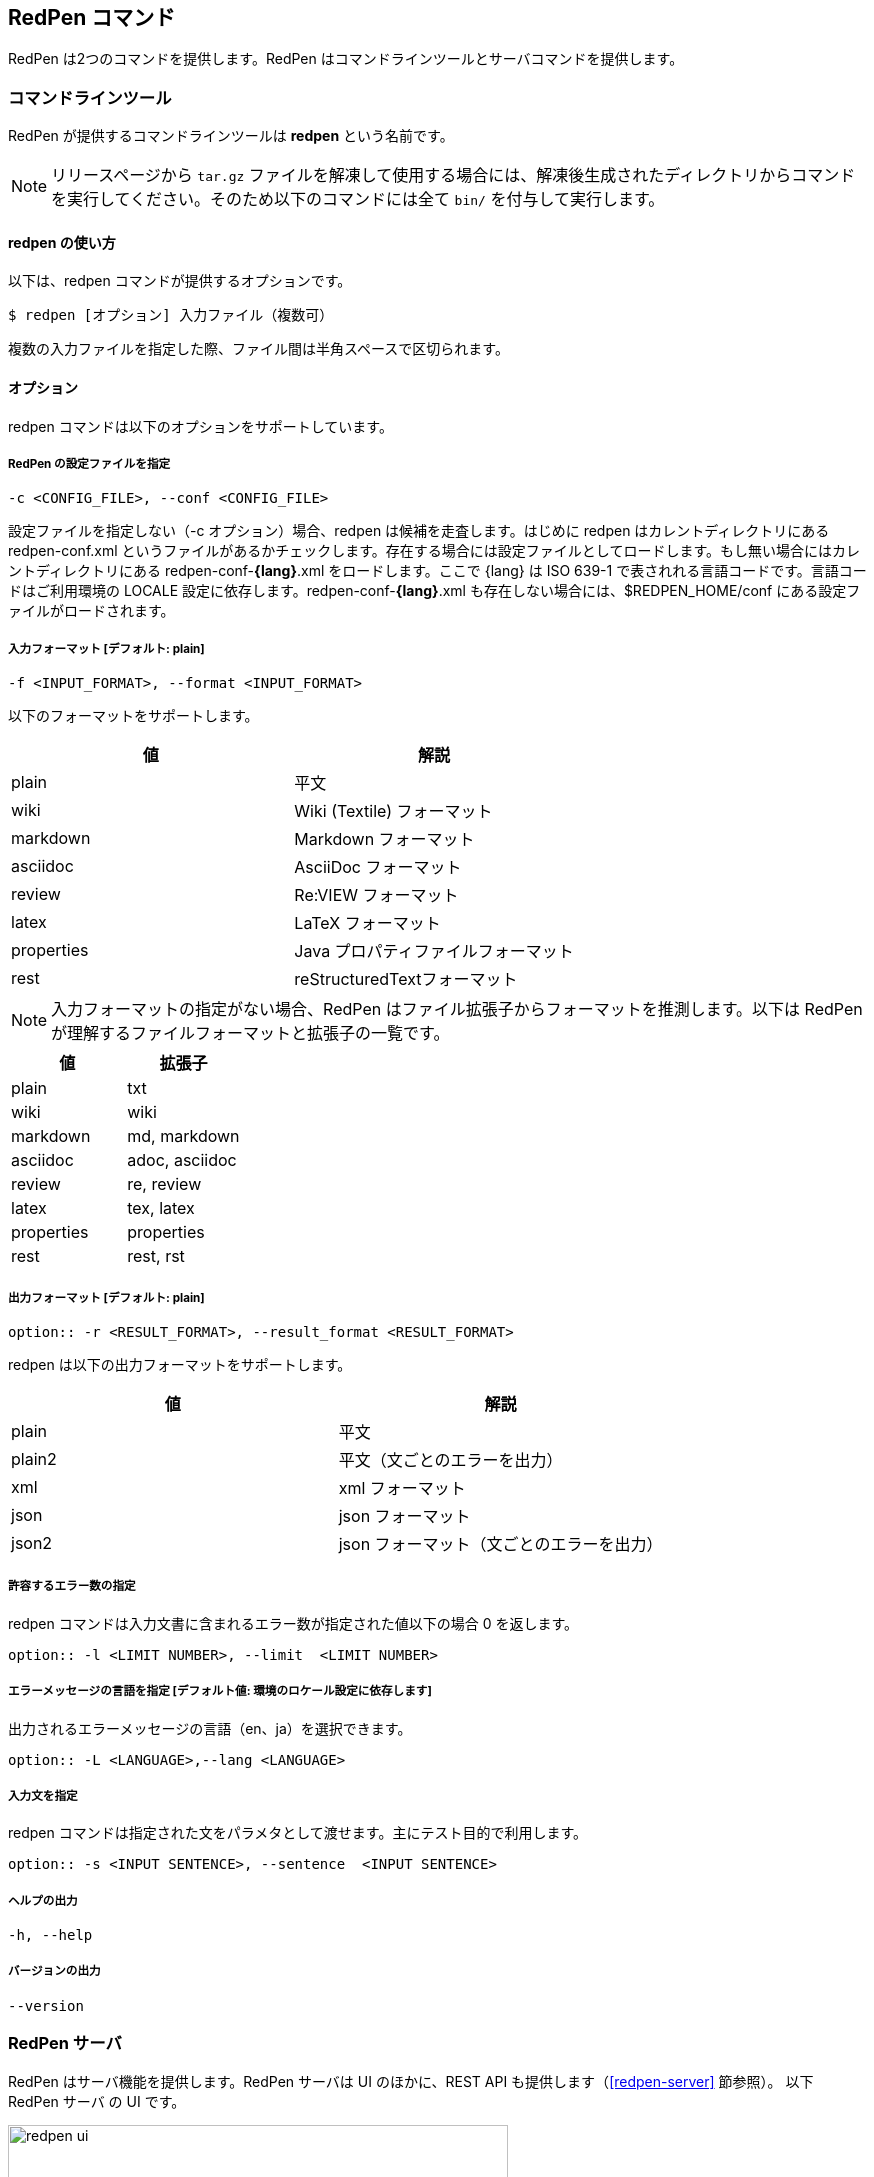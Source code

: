 == RedPen コマンド

RedPen は2つのコマンドを提供します。RedPen はコマンドラインツールとサーバコマンドを提供します。

[[command-line-tool]]
=== コマンドラインツール

RedPen が提供するコマンドラインツールは **redpen** という名前です。

NOTE: リリースページから `tar.gz` ファイルを解凍して使用する場合には、解凍後生成されたディレクトリからコマンドを実行してください。そのため以下のコマンドには全て `bin/` を付与して実行します。

[[usage-redpen]]
==== redpen の使い方

以下は、redpen コマンドが提供するオプションです。

[source,bash]
------------------------------------------------
$ redpen [オプション] 入力ファイル（複数可）
------------------------------------------------

複数の入力ファイルを指定した際、ファイル間は半角スペースで区切られます。

[[options]]
==== オプション

redpen コマンドは以下のオプションをサポートしています。

===== RedPen の設定ファイルを指定

----
-c <CONFIG_FILE>, --conf <CONFIG_FILE>
----

設定ファイルを指定しない（-c オプション）場合、redpen は候補を走査します。はじめに redpen はカレントディレクトリにある redpen-conf.xml というファイルがあるかチェックします。存在する場合には設定ファイルとしてロードします。もし無い場合にはカレントディレクトリにある redpen-conf-**{lang}**.xml をロードします。ここで {lang} は ISO 639-1 で表されれる言語コードです。言語コードはご利用環境の LOCALE 設定に依存します。redpen-conf-**{lang}**.xml も存在しない場合には、$REDPEN_HOME/conf にある設定ファイルがロードされます。

===== 入力フォーマット [**デフォルト**: plain]

----
-f <INPUT_FORMAT>, --format <INPUT_FORMAT>
----

以下のフォーマットをサポートします。

[options="header",]
|====
|値       |解説
|plain    |平文
|wiki     |Wiki (Textile) フォーマット
|markdown |Markdown フォーマット
|asciidoc |AsciiDoc フォーマット
|review   |Re:VIEW フォーマット
|latex    |LaTeX フォーマット
|properties |Java プロパティファイルフォーマット
|rest       |reStructuredTextフォーマット
|====

NOTE: 入力フォーマットの指定がない場合、RedPen はファイル拡張子からフォーマットを推測します。以下は RedPen が理解するファイルフォーマットと拡張子の一覧です。

[options="header",]
|====
|値      |拡張子
|plain      |txt
|wiki       |wiki
|markdown   |md, markdown
|asciidoc   |adoc, asciidoc
|review     |re, review
|latex      |tex, latex
|properties |properties
|rest       |rest, rst
|====

===== 出力フォーマット [**デフォルト**: plain]

----
option:: -r <RESULT_FORMAT>, --result_format <RESULT_FORMAT>
----

redpen は以下の出力フォーマットをサポートします。

[options="header"]
|====
|値     |解説
|plain  |平文
|plain2 |平文（文ごとのエラーを出力）
|xml    |xml フォーマット
|json   |json フォーマット
|json2  |json フォーマット（文ごとのエラーを出力）
|====

===== 許容するエラー数の指定

redpen コマンドは入力文書に含まれるエラー数が指定された値以下の場合 0 を返します。

----
option:: -l <LIMIT NUMBER>, --limit  <LIMIT NUMBER>
----

===== エラーメッセージの言語を指定  [**デフォルト値**: 環境のロケール設定に依存します]

出力されるエラーメッセージの言語（en、ja）を選択できます。

----
option:: -L <LANGUAGE>,--lang <LANGUAGE>
----


===== 入力文を指定

redpen コマンドは指定された文をパラメタとして渡せます。主にテスト目的で利用します。

----
option:: -s <INPUT SENTENCE>, --sentence  <INPUT SENTENCE>
----

===== ヘルプの出力

----
-h, --help
----

===== バージョンの出力
----
--version
----

[[sample-server]]
=== RedPen サーバ

RedPen はサーバ機能を提供します。RedPen サーバは UI のほかに、REST API も提供します（<<redpen-server>> 節参照）。
以下 RedPen サーバ の UI です。

image::redpen-ui.png[width="500", height="300"]

[[usage-redpen-server]]
==== redpen-server の使い方

RedPen サーバは **redpen-server** コマンドで起動（終了）できます。

[source,bash]
----------------------------
$ redpen-server [start|stop]
----------------------------

[[server-configuration]]
==== 設定

redpen-server の設定は、 redpen-server コマンドファイル自身に記載されています。設定を変更するにはコマンドファイルを編集します。
以下が設定できる項目となります。

[options="header",]
|=======================================================================
|設定               |デフォルト値  |解説
|REDPEN_PORT        |8080          |RedPen サーバが利用するポート番号
|STOP_KEY           |redpen.stop   |RedPen サーバはストップキーを登録すると http 経由で終了できます。http 経由で終了させたくない場合にはコメントアウトしてください。
|REDPEN_CONF_FILE   |なし          |RedPen の設定ファイルです。指定する設定ファイルおよびリソース（JavaScript 拡張など）は RedPen のインストールディレクトリ（REDPEN_HOME）以下に保存してください。ファイルが REDPEN_HOME 以下に無い場合には、設定を読み込めません
|REDPEN_LANGUAGE    |環境のロケール設定に依存  | RedPen から出力されるエラーメッセージの言語を選択します。
|=======================================================================

サーバが提供する機能については <<redpen-server>> 節を参照してください。

